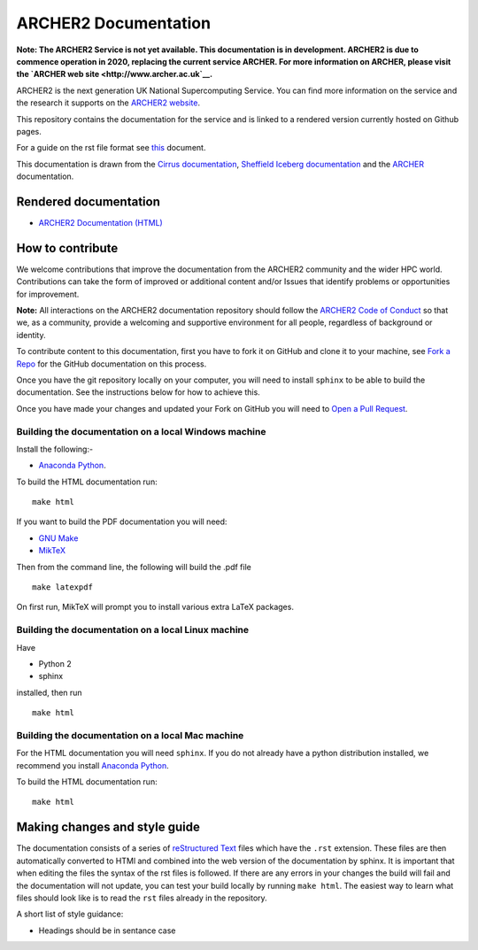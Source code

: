 ARCHER2 Documentation
=====================

**Note: The ARCHER2 Service is not yet available. This documentation is in
development. ARCHER2 is due to commence operation in 2020, replacing
the current service ARCHER. For more information on ARCHER, please
visit the `ARCHER web site <http://www.archer.ac.uk`__.**

ARCHER2 is the next generation UK National Supercomputing Service. You can find more
information on the service and the research it supports on the
`ARCHER2 website <https://www.archer2.ac.uk>`__.

This repository contains the documentation for the service and is linked to a rendered version
currently hosted on Github pages.

For a guide on the rst file format see
`this <http://thomas-cokelaer.info/tutorials/sphinx/rest_syntax.html>`_ document.

This documentation is drawn from the `Cirrus documentation <https://github.com/EPCCed/cirrus-docs>`_,
`Sheffield Iceberg documentation <https://github.com/rcgsheffield/sheffield_hpc>`_ 
and the `ARCHER <http://www.archer.ac.uk>`_ documentation.

Rendered documentation
----------------------

* `ARCHER2 Documentation (HTML) <https://docs.archer2.ac.uk>`_

How to contribute
-----------------

We welcome contributions that improve the documentation from the ARCHER2 community and the
wider HPC world. Contributions can take the form of improved or additional content and/or
Issues that identify problems or opportunities for improvement.

**Note:** All interactions on the ARCHER2 documentation repository should follow the 
`ARCHER2 Code of Conduct <https://www.archer2.ac.uk/training/code-of-conduct/>`__
so that we, as a community, provide a welcoming and supportive environment for all people,
regardless of background or identity. 

To contribute content to this documentation, first you have to fork it on GitHub and clone it
to your machine, see `Fork a Repo <https://help.github.com/articles/fork-a-repo/>`_ for the
GitHub documentation on this process.

Once you have the git repository locally on your computer, you will need to install
``sphinx`` to be able to build the documentation. See the instructions below for how to achieve this.

Once you have made your changes and updated your Fork on GitHub you will need to
`Open a Pull Request <https://help.github.com/articles/using-pull-requests/>`_.

Building the documentation on a local Windows machine
#####################################################

Install the following:-

* `Anaconda Python <https://store.continuum.io/cshop/anaconda>`_.

To build the HTML documentation run::

    make html

If you want to build the PDF documentation you will need:

* `GNU Make <http://gnuwin32.sourceforge.net/packages/make.htm>`_
* `MikTeX <http://miktex.org/download>`_

Then from the command line, the following will build the .pdf file ::

    make latexpdf

On first run, MikTeX will prompt you to install various extra LaTeX packages.

Building the documentation on a local Linux machine
###################################################

Have

* Python 2
* sphinx

installed, then run ::

     make html

Building the documentation on a local Mac machine
#################################################

For the HTML documentation you will need ``sphinx``. If you do not already have a
python distribution installed, we recommend you install
`Anaconda Python <https://store.continuum.io/cshop/anaconda>`_.

To build the HTML documentation run::

    make html


Making changes and style guide
------------------------------

The documentation consists of a series of `reStructured Text <http://sphinx-doc.org/rest.html>`_ files which have the ``.rst`` extension.
These files are then automatically converted to HTMl and combined into the web version of the documentation by sphinx.
It is important that when editing the files the syntax of the rst files is followed.
If there are any errors in your changes the build will fail and the documentation  will not update, you can test your build locally by running ``make html``.
The easiest way to learn what files should look like is to read the ``rst`` files already in the repository.

A short list of style guidance:

* Headings should be in sentance case


